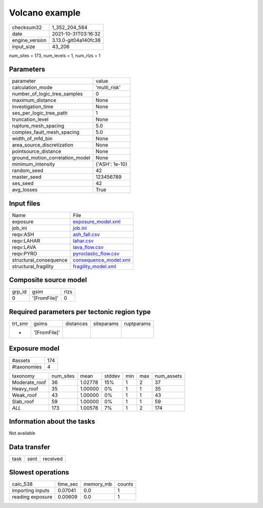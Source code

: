 Volcano example
===============

+----------------+----------------------+
| checksum32     | 1_352_204_584        |
+----------------+----------------------+
| date           | 2021-10-31T03:16:32  |
+----------------+----------------------+
| engine_version | 3.13.0-git04a140fc38 |
+----------------+----------------------+
| input_size     | 43_206               |
+----------------+----------------------+

num_sites = 173, num_levels = 1, num_rlzs = 1

Parameters
----------
+---------------------------------+----------------+
| parameter                       | value          |
+---------------------------------+----------------+
| calculation_mode                | 'multi_risk'   |
+---------------------------------+----------------+
| number_of_logic_tree_samples    | 0              |
+---------------------------------+----------------+
| maximum_distance                | None           |
+---------------------------------+----------------+
| investigation_time              | None           |
+---------------------------------+----------------+
| ses_per_logic_tree_path         | 1              |
+---------------------------------+----------------+
| truncation_level                | None           |
+---------------------------------+----------------+
| rupture_mesh_spacing            | 5.0            |
+---------------------------------+----------------+
| complex_fault_mesh_spacing      | 5.0            |
+---------------------------------+----------------+
| width_of_mfd_bin                | None           |
+---------------------------------+----------------+
| area_source_discretization      | None           |
+---------------------------------+----------------+
| pointsource_distance            | None           |
+---------------------------------+----------------+
| ground_motion_correlation_model | None           |
+---------------------------------+----------------+
| minimum_intensity               | {'ASH': 1e-10} |
+---------------------------------+----------------+
| random_seed                     | 42             |
+---------------------------------+----------------+
| master_seed                     | 123456789      |
+---------------------------------+----------------+
| ses_seed                        | 42             |
+---------------------------------+----------------+
| avg_losses                      | True           |
+---------------------------------+----------------+

Input files
-----------
+------------------------+--------------------------------------------------+
| Name                   | File                                             |
+------------------------+--------------------------------------------------+
| exposure               | `exposure_model.xml <exposure_model.xml>`_       |
+------------------------+--------------------------------------------------+
| job_ini                | `job.ini <job.ini>`_                             |
+------------------------+--------------------------------------------------+
| reqv:ASH               | `ash_fall.csv <ash_fall.csv>`_                   |
+------------------------+--------------------------------------------------+
| reqv:LAHAR             | `lahar.csv <lahar.csv>`_                         |
+------------------------+--------------------------------------------------+
| reqv:LAVA              | `lava_flow.csv <lava_flow.csv>`_                 |
+------------------------+--------------------------------------------------+
| reqv:PYRO              | `pyroclastic_flow.csv <pyroclastic_flow.csv>`_   |
+------------------------+--------------------------------------------------+
| structural_consequence | `consequence_model.xml <consequence_model.xml>`_ |
+------------------------+--------------------------------------------------+
| structural_fragility   | `fragility_model.xml <fragility_model.xml>`_     |
+------------------------+--------------------------------------------------+

Composite source model
----------------------
+--------+--------------+------+
| grp_id | gsim         | rlzs |
+--------+--------------+------+
| 0      | '[FromFile]' | 0    |
+--------+--------------+------+

Required parameters per tectonic region type
--------------------------------------------
+---------+--------------+-----------+------------+------------+
| trt_smr | gsims        | distances | siteparams | ruptparams |
+---------+--------------+-----------+------------+------------+
| *       | '[FromFile]' |           |            |            |
+---------+--------------+-----------+------------+------------+

Exposure model
--------------
+-------------+-----+
| #assets     | 174 |
+-------------+-----+
| #taxonomies | 4   |
+-------------+-----+

+---------------+-----------+---------+--------+-----+-----+------------+
| taxonomy      | num_sites | mean    | stddev | min | max | num_assets |
+---------------+-----------+---------+--------+-----+-----+------------+
| Moderate_roof | 36        | 1.02778 | 15%    | 1   | 2   | 37         |
+---------------+-----------+---------+--------+-----+-----+------------+
| Heavy_roof    | 35        | 1.00000 | 0%     | 1   | 1   | 35         |
+---------------+-----------+---------+--------+-----+-----+------------+
| Weak_roof     | 43        | 1.00000 | 0%     | 1   | 1   | 43         |
+---------------+-----------+---------+--------+-----+-----+------------+
| Slab_roof     | 59        | 1.00000 | 0%     | 1   | 1   | 59         |
+---------------+-----------+---------+--------+-----+-----+------------+
| *ALL*         | 173       | 1.00578 | 7%     | 1   | 2   | 174        |
+---------------+-----------+---------+--------+-----+-----+------------+

Information about the tasks
---------------------------
Not available

Data transfer
-------------
+------+------+----------+
| task | sent | received |
+------+------+----------+

Slowest operations
------------------
+------------------+----------+-----------+--------+
| calc_538         | time_sec | memory_mb | counts |
+------------------+----------+-----------+--------+
| importing inputs | 0.07041  | 0.0       | 1      |
+------------------+----------+-----------+--------+
| reading exposure | 0.00609  | 0.0       | 1      |
+------------------+----------+-----------+--------+